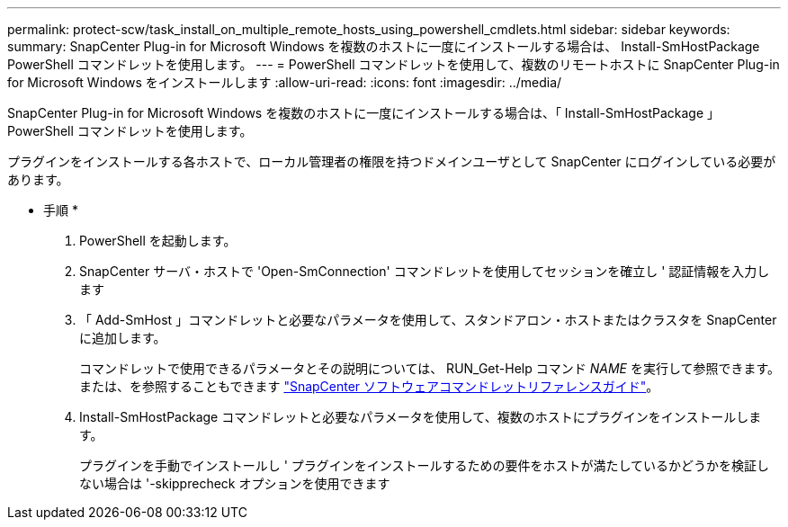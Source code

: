 ---
permalink: protect-scw/task_install_on_multiple_remote_hosts_using_powershell_cmdlets.html 
sidebar: sidebar 
keywords:  
summary: SnapCenter Plug-in for Microsoft Windows を複数のホストに一度にインストールする場合は、 Install-SmHostPackage PowerShell コマンドレットを使用します。 
---
= PowerShell コマンドレットを使用して、複数のリモートホストに SnapCenter Plug-in for Microsoft Windows をインストールします
:allow-uri-read: 
:icons: font
:imagesdir: ../media/


[role="lead"]
SnapCenter Plug-in for Microsoft Windows を複数のホストに一度にインストールする場合は、「 Install-SmHostPackage 」 PowerShell コマンドレットを使用します。

プラグインをインストールする各ホストで、ローカル管理者の権限を持つドメインユーザとして SnapCenter にログインしている必要があります。

* 手順 *

. PowerShell を起動します。
. SnapCenter サーバ・ホストで 'Open-SmConnection' コマンドレットを使用してセッションを確立し ' 認証情報を入力します
. 「 Add-SmHost 」コマンドレットと必要なパラメータを使用して、スタンドアロン・ホストまたはクラスタを SnapCenter に追加します。
+
コマンドレットで使用できるパラメータとその説明については、 RUN_Get-Help コマンド _NAME_ を実行して参照できます。または、を参照することもできます https://library.netapp.com/ecm/ecm_download_file/ECMLP2877143["SnapCenter ソフトウェアコマンドレットリファレンスガイド"^]。

. Install-SmHostPackage コマンドレットと必要なパラメータを使用して、複数のホストにプラグインをインストールします。
+
プラグインを手動でインストールし ' プラグインをインストールするための要件をホストが満たしているかどうかを検証しない場合は '-skipprecheck オプションを使用できます


